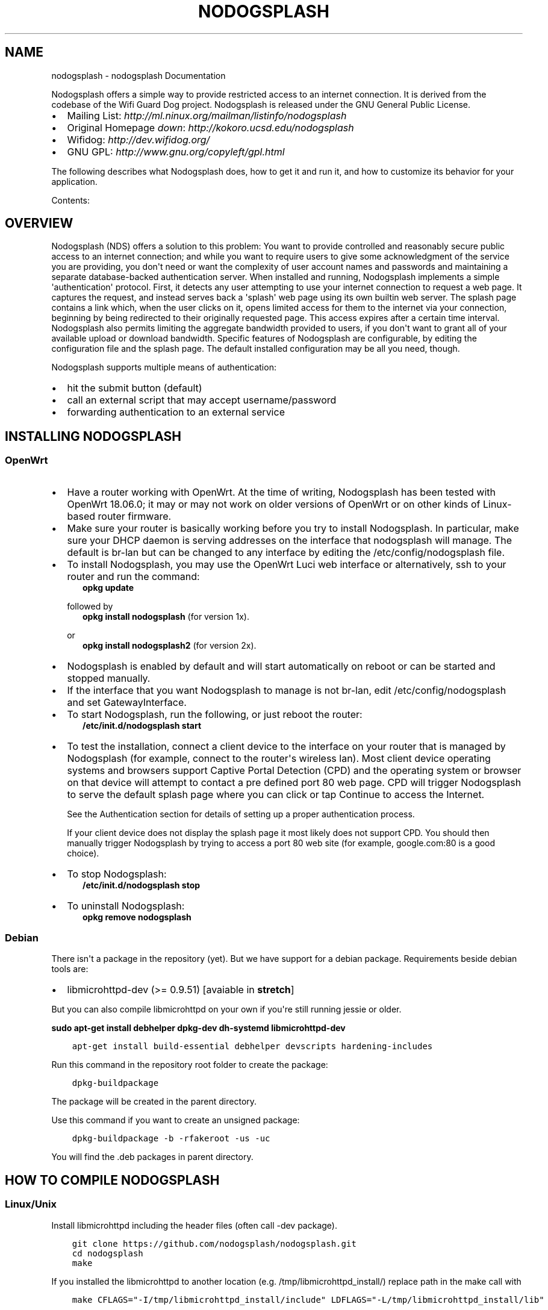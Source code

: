 .\" Man page generated from reStructuredText.
.
.TH "NODOGSPLASH" "1" "Aug 11, 2018" "2.0.0" "nodogsplash"
.SH NAME
nodogsplash \- nodogsplash Documentation
.
.nr rst2man-indent-level 0
.
.de1 rstReportMargin
\\$1 \\n[an-margin]
level \\n[rst2man-indent-level]
level margin: \\n[rst2man-indent\\n[rst2man-indent-level]]
-
\\n[rst2man-indent0]
\\n[rst2man-indent1]
\\n[rst2man-indent2]
..
.de1 INDENT
.\" .rstReportMargin pre:
. RS \\$1
. nr rst2man-indent\\n[rst2man-indent-level] \\n[an-margin]
. nr rst2man-indent-level +1
.\" .rstReportMargin post:
..
.de UNINDENT
. RE
.\" indent \\n[an-margin]
.\" old: \\n[rst2man-indent\\n[rst2man-indent-level]]
.nr rst2man-indent-level -1
.\" new: \\n[rst2man-indent\\n[rst2man-indent-level]]
.in \\n[rst2man-indent\\n[rst2man-indent-level]]u
..
.sp
Nodogsplash offers a simple way to provide restricted access to an internet
connection. It is derived from the codebase of the Wifi Guard Dog project.
Nodogsplash is released under the GNU General Public License.
.INDENT 0.0
.IP \(bu 2
Mailing List: \fI\%http://ml.ninux.org/mailman/listinfo/nodogsplash\fP
.IP \(bu 2
Original Homepage \fIdown\fP: \fI\%http://kokoro.ucsd.edu/nodogsplash\fP
.IP \(bu 2
Wifidog: \fI\%http://dev.wifidog.org/\fP
.IP \(bu 2
GNU GPL: \fI\%http://www.gnu.org/copyleft/gpl.html\fP
.UNINDENT
.sp
The following describes what Nodogsplash does, how to get it and run it, and
how to customize its behavior for your application.
.sp
Contents:
.SH OVERVIEW
.sp
Nodogsplash (NDS) offers a solution to this problem: You want to provide controlled
and reasonably secure public access to an internet connection; and while you
want to require users to give some acknowledgment of the service you are
providing, you don\(aqt need or want the complexity of user account names and
passwords and maintaining a separate database\-backed authentication server.
When installed and running, Nodogsplash implements a simple \(aqauthentication\(aq
protocol. First, it detects any user attempting to use your internet connection
to request a web page. It captures the request, and instead serves back a
\(aqsplash\(aq web page using its own builtin web server. The splash page contains a
link which, when the user clicks on it, opens limited access for them to the
internet via your connection, beginning by being redirected to their originally
requested page. This access expires after a certain time interval.
Nodogsplash also permits limiting the aggregate bandwidth provided to users, if
you don\(aqt want to grant all of your available upload or download bandwidth.
Specific features of Nodogsplash are configurable, by editing the configuration
file and the splash page. The default installed configuration may be all you
need, though.
.sp
Nodogsplash supports multiple means of authentication:
.INDENT 0.0
.IP \(bu 2
hit the submit button (default)
.IP \(bu 2
call an external script that may accept username/password
.IP \(bu 2
forwarding authentication to an external service
.UNINDENT
.SH INSTALLING NODOGSPLASH
.SS OpenWrt
.INDENT 0.0
.IP \(bu 2
Have a router working with OpenWrt. At the time of writing, Nodogsplash has been tested with OpenWrt 18.06.0;
it may or may not work on older versions of OpenWrt or on other kinds of Linux\-based router firmware.
.IP \(bu 2
Make sure your router is basically working before you try to install
Nodogsplash. In particular, make sure your DHCP daemon is serving addresses on the interface that nodogsplash will manage.
The default is br\-lan but can be changed to any interface by editing the /etc/config/nodogsplash file.
.IP \(bu 2
To install Nodogsplash, you may use the OpenWrt Luci web interface or alternatively, ssh to your router and run the command:
.INDENT 2.0
.INDENT 3.5
\fBopkg update\fP
.UNINDENT
.UNINDENT
.sp
followed by
.INDENT 2.0
.INDENT 3.5
\fBopkg install nodogsplash\fP (for version 1x).
.UNINDENT
.UNINDENT
.sp
or
.INDENT 2.0
.INDENT 3.5
\fBopkg install nodogsplash2\fP (for version 2x).
.UNINDENT
.UNINDENT
.IP \(bu 2
Nodogsplash is enabled by default and will start automatically on reboot or can be started and stopped manually.
.IP \(bu 2
If the interface that you want Nodogsplash to manage is not br\-lan,
edit /etc/config/nodogsplash and set GatewayInterface.
.IP \(bu 2
To start Nodogsplash, run the following, or just reboot the router:
.INDENT 2.0
.INDENT 3.5
\fB/etc/init.d/nodogsplash start\fP
.UNINDENT
.UNINDENT
.IP \(bu 2
To test the installation, connect a client device to the interface on your
router that is managed by Nodogsplash (for example, connect to the router\(aqs
wireless lan).
Most client device operating systems and browsers support Captive Portal Detection (CPD) and the operating system or browser on that device will attempt to contact a pre defined port 80 web page.
CPD will trigger Nodogsplash to serve the default splash page where you can click or tap Continue to access the Internet.
.sp
See the Authentication section for details of setting up a proper authentication process.
.sp
If your client device does not display the splash page it most likely does not support CPD. You should then manually trigger Nodogsplash by trying to access a port 80 web site (for example, google.com:80 is a good choice).
.IP \(bu 2
To stop Nodogsplash:
.INDENT 2.0
.INDENT 3.5
\fB/etc/init.d/nodogsplash stop\fP
.UNINDENT
.UNINDENT
.IP \(bu 2
To uninstall Nodogsplash:
.INDENT 2.0
.INDENT 3.5
\fBopkg remove nodogsplash\fP
.UNINDENT
.UNINDENT
.UNINDENT
.SS Debian
.sp
There isn\(aqt a package in the repository (yet). But we have support for a debian package.
Requirements beside debian tools are:
.INDENT 0.0
.IP \(bu 2
libmicrohttpd\-dev (>= 0.9.51) [avaiable in \fBstretch\fP]
.UNINDENT
.sp
But you can also compile libmicrohttpd on your own if you\(aqre still running jessie or older.
.sp
\fBsudo apt\-get install debhelper dpkg\-dev dh\-systemd libmicrohttpd\-dev\fP
.INDENT 0.0
.INDENT 3.5
.sp
.nf
.ft C
apt\-get install build\-essential debhelper devscripts hardening\-includes
.ft P
.fi
.UNINDENT
.UNINDENT
.sp
Run this command in the repository root folder to create the package:
.INDENT 0.0
.INDENT 3.5
.sp
.nf
.ft C
dpkg\-buildpackage
.ft P
.fi
.UNINDENT
.UNINDENT
.sp
The package will be created in the parent directory.
.sp
Use this command if you want to create an unsigned package:
.INDENT 0.0
.INDENT 3.5
.sp
.nf
.ft C
dpkg\-buildpackage \-b \-rfakeroot \-us \-uc
.ft P
.fi
.UNINDENT
.UNINDENT
.sp
You will find the .deb packages in parent directory.
.SH HOW TO COMPILE NODOGSPLASH
.SS Linux/Unix
.sp
Install libmicrohttpd including the header files (often call \-dev package).
.INDENT 0.0
.INDENT 3.5
.sp
.nf
.ft C
git clone https://github.com/nodogsplash/nodogsplash.git
cd nodogsplash
make
.ft P
.fi
.UNINDENT
.UNINDENT
.sp
If you installed the libmicrohttpd to another location (e.g. /tmp/libmicrohttpd_install/)
replace path in the make call with
.INDENT 0.0
.INDENT 3.5
.sp
.nf
.ft C
make CFLAGS="\-I/tmp/libmicrohttpd_install/include" LDFLAGS="\-L/tmp/libmicrohttpd_install/lib"
.ft P
.fi
.UNINDENT
.UNINDENT
.sp
After compiling you can call \fBmake install\fP to install nodogsplash to /usr/
.SS OpenWrt
.sp
To compile nodogsplash please use the package definiton from the feeds package.
.INDENT 0.0
.INDENT 3.5
.sp
.nf
.ft C
git clone git://git.openwrt.org/trunk/openwrt.git
cd openwrt
\&./scripts/feeds update
\&./scripts/feeds install
\&./scripts/feeds install nodogsplash
.ft P
.fi
.UNINDENT
.UNINDENT
.sp
Select the appropiate "Target System" and "Target Profile" in the menuconfig menu and build the image.
.INDENT 0.0
.INDENT 3.5
.sp
.nf
.ft C
make defconfig
make menuconfig
make
.ft P
.fi
.UNINDENT
.UNINDENT
.SH FREQUENCTLY ASKED QUESTIONS
.SS What\(aqs the difference between v0.9, v1, v2 and v3?
.sp
v0.9 and v1 are the same codebase with the same feature set.
If the documentation says something about v1, this is usally also valid
for v0.9.
.sp
v2 was developed while version v1 wasn\(aqt released. In v2 the http code got replaced by libmicrohttpd
as well the template engine got rewritten. Many feature were defunct because of this procedure.
.sp
v3 cleans up the source code and adds the binauth feature to be able to call an external script
for authentication. This is similar to the old binvoucher feature, but more flexible.
The ClientTimeout setting was split into PreauthIdleTimeout and AuthIdleTimeout and
for the ClientForceTimeout setting SessionTimeout is now used instead.
.SS Can I update from v0.9 to v1
.sp
This is a very smooth update with full compatibility.
.SS Can I update from v0.9/v1 to v2.0.0
.sp
You can, if you don\(aqt use:
.INDENT 0.0
.IP \(bu 2
BinVoucher (there is a \fI\%PR#144\fP)
.UNINDENT
.SS I would like to use QoS or TrafficControl on OpenWrt
.sp
The original pre version 1 feature has been broken since OpenWrt 12.09 (Attitude Adjustment), because
OpenWrt removed the IMQ (Intermediate queueing device) support. We\(aqre looking for somebody who to fix this!
.sp
However the OpenWrt package, SQM Scripts, is fully compatible with Nodogsplash and if configured to operate on the Nodogsplash interface (br\-lan by default) will provide efficient IP connection based traffic control to ensure fair usage of available bandwidth.
.SS Is \fI\%https://\fP redirection supported?
.sp
No. We believe this is the wrong way to do it, because all connections would have a critical certificate failure.
Https web sites are now more or less a standard and to maintain security and user confidence it is essential that captive portals DO NOT attempt to capture port 443.
.sp
Captive Portal Detection (CPD) has evolved as an enhancement to the network manager component included with major Operating Systems (Linux, Android, iOS/macOS, Windows). Using a pre defined port 80 web page (depending on the vendor) the network manager will detect the presence of a captive portal hotspot and notify the user. In addition, most major browsers now support CPD.
.SH HOW NODOGSPLASH WORKS
.sp
A wireless router running OpenWrt has two or more interfaces; nodogsplash
manages one of them. This will typically be br\-lan, the bridge to both the
wireless and wired LAN; or the wireless lan interface may be named something
else if you have broken the br\-lan bridge to separate the wired and wireless
LAN\(aqs.
.SS Packet filtering
.sp
Nodogsplash considers four kinds of packets coming into the router over the
managed interface. Each packet is one of these kinds:
.INDENT 0.0
.INDENT 3.5
.INDENT 0.0
.IP 1. 3
Blocked, if the MAC mechanism is block, and the source MAC address of the
packet matches one listed in the BlockedMACList; or if the MAC mechanism
is allow, and source MAC address of the packet does not match one listed
in the AllowedMACList or the TrustedMACList. These packets are dropped.
.IP 2. 3
Trusted, if the source MAC address of the packet matches one listed in the
TrustedMACList. By default, these packets are accepted and routed to all
destination addresses and ports. If desired, this behavior can be
customized by FirewallRuleSet trusted\-users and FirewallRuleSet trusted\-
users\-to\-router lists in the nodogsplash.conf configuration file, or by
the EmptyRuleSetPolicy trusted\-users EmptyRuleSetPolicy trusted\-users\-to\-
router directives.
.IP 3. 3
Authenticated, if the packet\(aqs IP and MAC source addresses have gone
through the nodogsplash authentication process and has not yet expired.
These packets are accepted and routed to a limited set of addresses and
ports (see FirewallRuleSet authenticated\-users and FirewallRuleSet users\-
to\-router in the nodogsplash.conf configuration file).
.IP 4. 3
Preauthenticated. Any other packet. These packets are accepted and routed
to a limited set of addresses and ports (see FirewallRuleSet
preauthenticated\-users and FirewallRuleSet users\-to\-router in the
nodogsplash.conf configuration file). Any other packet is dropped, except
that a packet for destination port 80 at any address is redirected to port
2050 on the router, where nodogsplash\(aqs builtin libhttpd\-based web server
is listening. This begins the \(aqauthentication\(aq process. The server will
serve a splash page back to the source IP address of the packet. The user
clicking the appropriate link on the splash page will complete the
process, causing future packets from this IP/MAC address to be marked as
Authenticated until the inactive or forced timeout is reached, and its
packets revert to being Preauthenticated.
.UNINDENT
.UNINDENT
.UNINDENT
.sp
Nodogsplash implements these actions by inserting rules in the router\(aqs
iptables mangle PREROUTING chain to mark packets, and by inserting rules in the
nat PREROUTING, filter INPUT and filter FORWARD chains which match on those
marks. Because it inserts its rules at the beginning of existing chains,
nodogsplash should be insensitive to most typical existing firewall
configurations.
.SS Traffic control
.sp
Nodogsplash also optionally implements basic traffic control on its managed
interface. This feature lets you specify the maximum aggregate upload and
download bandwidth that can be taken by clients connected on that interface.
Nodogsplash implements this functionality by enabling two intermediate queue
devices (IMQ\(aqs), one for upload and one for download, and attaching simple
rate\-limited HTB qdiscs to them. Rules are inserted in the router\(aqs iptables
mangle PREROUTING and POSTROUTING tables to jump to these IMQ\(aqs. The result is
simple but effective tail\-drop rate limiting (no packet classification or
fairness queueing is done).
.sp
\fBNOTE:\fP
.INDENT 0.0
.INDENT 3.5
IMQ is not included anymore by OpenWrt Attitude Adjustment (12.09).
.UNINDENT
.UNINDENT
.SH FORWARDING AUTHENTICATION SERVICE (FAS)
.SS Overview
.sp
Nodogsplash (NDS) can support external (to NDS) authentication.
The BinVoucher process was derived to support this and has been called Forwarding Authentication. This is a non trivial function and although partially implemented in early versions, is not implemented at all in version 2, at the time of writing.
.sp
Fortunately, Forwarding Authentication can be done without any modification to the core NDS code and in a way that is compatible with all versions, pre v1 beta through to the current release of v2.
.sp
The defacto industry standard Captive Portal Detection (CPD), present on almost all devices these days, invokes the NDS splash page with various parameters passed to the splash page by NDS, including the client access token.
.sp
It is a simple matter to pass this token to an external Forwarding Authentication Service (FAS) by using a redirect in the splash page.
.sp
For a client to access this external service, the ip address and port number of the service must be added to the NDS walled garden in nodogsplash.conf or its equivalent UCI config file if running under LEDE/OpenWrt.
.sp
Included are various configuration files and remote php scripts, intended as an example implementation of FAS to demonstrate the methods.
.SS FAS Installation
.sp
NOTE: USING HTTPS. Your FAS can be an https server, but self signed certificates will throw dire "Here Be Dragons" warnings on your client devices when the redirection to your FAS takes place. Also even if using a registered CA all browsers will still return a security error on returning to Nodogsplash. This can be prevented by using wget to return to Nodogsplash from your FAS script instead of an html GET.
.sp
The contents of the FAS etc folder should be placed in the /etc folder of your NoDogSplash router, overwriting existing files.
.sp
The following two files should be edited as follows.
.sp
1:
/etc/config/nodogsplash should be edited to reflect the ip address and port of your FAS service as described in the comments in the example file.
Your FAS can reside on your Nodogsplash router, a web server on your LAN, or a web server on the internet.
.sp
2:
/etc/nodogsplash/htdocs/splash.html should also be edited to reflect the URL of your FAS service as indicated in the comments in the example file.
Take note of the USING HTTPS warning above. A typical URL could be \fI\%http://my\-fas.net/nodog/fas.php?auth\fP\&.... etc.
.sp
Running FAS on your Nodogsplash router:
The example FAS service will run fairly well on uhttpd (the web server that serves Luci) on an LEDE/OpenWrt supported device with 8MB flash and 32MB ram but shortage of ram may well be an issue if more than two or three clients log in at the same time. For this reason a device with a minimum of 16MB flash and 64MB ram is recommended.
.sp
Running on uhttpd:
Install the modules php7 and php7\-cgi on LEDE for the simple example. Further modules may be required when you write your own php scripts depending on your requirements.
To enable php in uhttpd you must add the line:
.INDENT 0.0
.TP
.B ::
list interpreter ".php=/usr/bin/php\-cgi"
.UNINDENT
.sp
to the /etc/config/uhttpd file in the config uhttpd \(aqmain\(aq or first section.
.sp
Finally, reboot the router to start NoDogSplash in FAS mode.
.sp
The example file "users.dat" contains a list of usernames and passwords.
.sp
NOTE: /etc/config/nodogsplash contains the line "option enabled 1". If you have done something wrong and locked yourself out, you can still SSH to your router and stop NoDogSplash (ndsctl stop) to fix the problem.
.SH BINAUTH OPTION
.sp
\fBKey: BinAuth\fP
.sp
\fBValue: /path/to/executable/script\fP
.sp
Authenticate a client using an external program that get passed the (optional) username and password value.
The exit code and output values of the program decide if and how a client is to be authenticated.
.sp
The program will also be called on client authentication and deauthentication.
.sp
For the following examples, \fIbinauth\fP is set to \fI/etc/nds_auth.sh\fP in nodogsplash.conf:
.INDENT 0.0
.INDENT 3.5
.sp
.nf
.ft C
#!/bin/sh

METHOD="$1"
MAC="$2"

case "$METHOD" in
  auth_client)
    USERNAME="$3"
    PASSWORD="$4"
    if [ "$USERNAME" = "Bill" \-a "$PASSWORD" = "tms" ]; then
      # Allow client to access the Internet for one hour (3600 seconds)
      # Further values are upload and download limits in bytes. 0 for no limit.
      echo 3600 0 0
    fi
    ;;
  client_auth|client_deauth|idle_deauth|timeout_deauth|ndsctl_auth|ndsctl_deauth|shutdown_deauth)
    INGOING_BYTES="$3"
    OUTGOING_BYTES="$4"
    SESSION_START="$5"
    SESSION_END="$6"
    # client_auth: Client authenticated via this script.
    # client_deauth: Client deauthenticated by the client via splash page.
    # idle_deauth: Client was deauthenticated because of inactivity.
    # timeout_deauth: Client was deauthenticated because the session timed out.
    # ndsctl_auth: Client was authenticated manually by the ndsctl tool.
    # ndsctl_deauth: Client was deauthenticated by the ndsctl tool.
    # shutdown_deauth: Client was deauthenticated by Nodogsplash terminating.
    ;;
esac

exit 0
.ft P
.fi
.UNINDENT
.UNINDENT
.sp
The \fISESSION_START\fP and \fISESSION_END\fP values are the number of seconds since 1970 or may be 0 for unknown/unlimited.
.sp
The splash.html page contains the following code:
.INDENT 0.0
.INDENT 3.5
.sp
.nf
.ft C
<form method=\(aqGET\(aq action=\(aq$authaction\(aq>
<input type=\(aqhidden\(aq name=\(aqtok\(aq value=\(aq$tok\(aq>
<input type=\(aqhidden\(aq name=\(aqredir\(aq value=\(aq$redir\(aq>
username: <input type=\(aqtext\(aq name=\(aqusername\(aq value=\(aq\(aq size=\(aq12\(aq maxlength=\(aq12\(aq>
<br>
password: <input type=\(aqpassword\(aq name=\(aqpassword\(aq value=\(aq\(aq size=\(aq12\(aq maxlength=\(aq10\(aq>
<br>
<input type=\(aqsubmit\(aq value=\(aqEnter\(aq>
</form>
.ft P
.fi
.UNINDENT
.UNINDENT
.sp
If a client enters a username \(aqBill\(aq and password \(aqtms\(aq, then the configured \fIbinauth\fP script is executed:
.INDENT 0.0
.INDENT 3.5
.sp
.nf
.ft C
/etc/nds_auth.sh auth_client 12:34:56:78:90 \(aqBill\(aq \(aqtms\(aq
.ft P
.fi
.UNINDENT
.UNINDENT
.sp
For the authentication to be successful, the exit code of the script must be 0. The output can be up to three values. First the number of seconds the client is to be authenticated, second and third the maximum number of upload and download bytes limits. Values not given to NDS will resort to default values. Note that the traffic shaping feature that uses the upload/download values does not work right now.
.sp
After initial authentication by the script, Nodogsplash will immediately acknowlege by calling the binauth script again with:
.INDENT 0.0
.INDENT 3.5
.sp
.nf
.ft C
/etc/nds_auth.sh client_auth 12:34:56:78:90 <incoming_bytes> <outgoing_bytes> <session_start> <session_end>
.ft P
.fi
.UNINDENT
.UNINDENT
.sp
Nodogsplash will also call the script when the client is authenticated and deauthenticated in general.
.SH USING NDSCTL
.sp
A nodogsplash install includes ndsctl, a separate application which provides
some control over a running nodogsplash process by communicating with it over a
unix socket. Some command line options:
.INDENT 0.0
.IP \(bu 2
To print to stdout some information about your nodogsplash process:
.INDENT 2.0
.INDENT 3.5
\fB/usr/bin/ndsctl status\fP
.UNINDENT
.UNINDENT
.IP \(bu 2
To block a MAC address, when the MAC mechanism is block:
.INDENT 2.0
.INDENT 3.5
\fB/usr/bin/ndsctl block MAC\fP
.UNINDENT
.UNINDENT
.IP \(bu 2
To unblock a MAC address, when the MAC mechanism is block:
.INDENT 2.0
.INDENT 3.5
\fB/usr/bin/ndsctl unblock MAC\fP
.UNINDENT
.UNINDENT
.IP \(bu 2
To allow a MAC address, when the MAC mechanism is allow:
.INDENT 2.0
.INDENT 3.5
\fB/usr/bin/ndsctl allow MAC\fP
.UNINDENT
.UNINDENT
.IP \(bu 2
To unallow a MAC address, when the MAC mechanism is allow:
.INDENT 2.0
.INDENT 3.5
\fB/usr/bin/ndsctl unallow MAC\fP
.UNINDENT
.UNINDENT
.IP \(bu 2
To deauthenticate a currently authenticated user given their IP or MAC
address:
.INDENT 2.0
.INDENT 3.5
\fB/usr/bin/ndsctl deauth IP|MAC\fP
.UNINDENT
.UNINDENT
.IP \(bu 2
To set the verbosity of logged messages to n:
.INDENT 2.0
.INDENT 3.5
\fB/usr/bin/ndsctl loglevel n\fP
.UNINDENT
.UNINDENT
.UNINDENT
.sp
For more options, run ndsctl \-h. (Note that if you want the effect of ndsctl
commands to to persist across nodogsplash restarts, you have to edit the
configuration file.)
.SH CUSTOMIZING NODOGSPLASH
.sp
The default shipped configuration is intended to be usable and reasonably
secure as\-is for basic internet sharing applications, but it is customizable.
.INDENT 0.0
.IP \(bu 2
To change basic nodogsplash settings, edit the configuration file:
.sp
\fB/etc/nodogsplash/nodogsplash.conf\fP
.UNINDENT
.sp
In the configuration file, a FirewallRule has the form:
.INDENT 0.0
.INDENT 3.5
\fBFirewallRule permission [protocol [port portrange] [to ip]\fP
.UNINDENT
.UNINDENT
.sp
where
.INDENT 0.0
.IP \(bu 2
\fIpermission\fP is required and must be allow, block, drop, log, or ulog.
.IP \(bu 2
\fIprotocol\fP is optional. If present, it must be tcp, udp, icmp, or all.
Defaults to all.
.IP \(bu 2
port \fIportrange\fP is optional. If present, protocol must be tcp or udp.
portrange can be a single integer port number, or a colon\-separated port
range, e.g. 1024:1028. Defaults to all ports.
.IP \(bu 2
\fIto ip\fP is optional. If present, ip must be a decimal dotted\-quad IP address
with optional mask. Defaults to 0.0.0.0/0, i.e. all addresses.
.IP \(bu 2
To change the contents of the splash page, edit the splash page file:
.sp
\fB/etc/nodogsplash/htdocs/splash.html\fP
.UNINDENT
.sp
When the splash page is served, the following variables in the page are
replaced by their values:
.INDENT 0.0
.IP \(bu 2
\fI$gatewayname\fP The value of GatewayName as set in nodogsplash.conf.
.IP \(bu 2
\fI$authtarget\fP A URL which encodes a unique token and the URL of the user\(aqs
original web request. If nodogsplash receives a request at this URL, it
completes the authentication process for the client and replies to the
request with a "302 Found" to the encoded originally requested
URL. (Alternatively, you can use a GET\-method HTML form to send this
information to the nodogsplash server; see below.) As a simple example:
.sp
\fB<a href="$authtarget">Enter</a>\fP
.IP \(bu 2
\fI$imagesdir\fP The directory in nodogsplash\(aqs web hierarchy where images to be
displayed in the splash page must be located.
.IP \(bu 2
\fI$tok\fP,*$redir*,*$authaction*, and \fI$denyaction\fP are also available and can be
useful if you want to write the splash page to use a GET\-method HTML form
instead of using $authtarget as the value of an href attribute to
communicate with the nodogsplash server. As a simple example:
.UNINDENT
.INDENT 0.0
.INDENT 3.5
.sp
.nf
.ft C
<form method=\(aqGET\(aq action=\(aq$authaction\(aq>
  <input type=\(aqhidden\(aq name=\(aqtok\(aq value=\(aq$tok\(aq>
  <input type=\(aqhidden\(aq name=\(aqredir\(aq value=\(aq$redir\(aq>
  <input type=\(aqsubmit\(aq value=\(aqClick Here to Enter\(aq>
</form>
.ft P
.fi
.UNINDENT
.UNINDENT
.INDENT 0.0
.IP \(bu 2
\fI$clientip\fP, \fI$clientmac\fP and \fI$gatewaymac\fP The respective addresses
of the client or gateway. This might be usefull in cases where the data
needs to be forwarded to some other place by the plash page itself.
.IP \(bu 2
\fI$nclients\fP and \fI$maxclients\fP User stats. Usefull when you need to
display something like "n of m users online" on the splash site.
.IP \(bu 2
\fI$uptime\fP The time Nodogsplash is running.
.IP \(bu 2
A list of all available variables are included in the splash.html file.
.IP \(bu 2
If the user accesses the splash page while being authenticated, a status page is shown:
.UNINDENT
.INDENT 0.0
.INDENT 3.5
\fB/etc/nodogsplash/htdocs/status.html\fP
.UNINDENT
.UNINDENT
.sp
In the status.html file, the same variables as in the splash.html site can be used.
.SH DEBUGGING NODOGSPLASH
.INDENT 0.0
.IP \(bu 2
To see maximally verbose debugging output from nodogsplash, edit the
/etc/init.d/nodogsplash file to set the OPTIONS variable to the flags "\-s \-d 7",
restart or reboot, and view messages with logread. The \-s flag logs to
syslog; the \-d 7 flag sets level 7, LOG_DEBUG, for debugging messages
(see syslog.h). You don\(aqt want to run with these flags routinely, as it will
quickly fill the syslog circular buffer, unless you enable remote logging. A
lower level of logging, for example level 5, LOG_NOTICE, is more appropriate
for routine use (this is the default). Logging level can also be set using
ndsctl as shown above.
Alternatively, you can set the flag \-f instead of \-s, and restart.
This will run nodogsplash in the foreground, logging to stdout.
.IP \(bu 2
When stopped, nodogsplash deletes its iptables rules, attempting to leave the
router\(aqs firewall in its original state. If not (for example, if nodogsplash
crashes instead of exiting cleanly) subsequently starting and stopping
nodogsplash should remove its rules.
.IP \(bu 2
Nodogsplash operates by marking packets (and, if traffic control is enabled,
passing packets through intermediate queueing devices). Most QOS packages
will also mark packets and use IMQ\(aqs. Therefore one or both of Nodogsplash and
a QOS package may malfunction if used together. Potential conflicts may be
investigated by looking at your overall iptables setup. To check to see all
the rules in, for example, the mangle table chains, run
.INDENT 2.0
.INDENT 3.5
\fBiptables \-t mangle \-v \-n \-L\fP
.UNINDENT
.UNINDENT
.sp
For extensive suggestions on debugging iptables, see for example Oskar
Andreasson\(aqs_tutorial.
.UNINDENT
.SH TODO LIST
.sp
Not all features are finished or working as properly as they should.
Here is a list of things that need to be improved:
.INDENT 0.0
.IP \(bu 2
While (un\-) block/trust/allow via the ndsctl tool take effect, the state object of the client in NDS is not affected.
Both systems still need to be connected (in src/auth.c).
.IP \(bu 2
Show a site when the users authentication was rejected, e.g. because the user exeeded the quota
.UNINDENT
.INDENT 0.0
.IP \(bu 2
genindex
.IP \(bu 2
search
.UNINDENT
.SH AUTHOR
the nodogsplash contributors
.SH COPYRIGHT
2016, the nodogsplash contributors
.\" Generated by docutils manpage writer.
.
